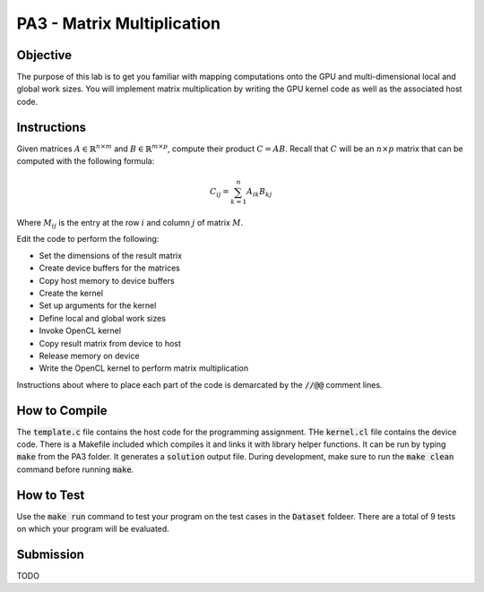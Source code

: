 PA3 - Matrix Multiplication
===========================

Objective
^^^^^^^^^
The purpose of this lab is to get you familiar with mapping computations onto the GPU 
and multi-dimensional local and global work sizes. You will implement matrix multiplication 
by writing the GPU kernel code as well as the associated host code.

Instructions
^^^^^^^^^^^^^
Given matrices :math:`A \in \mathbb{R}^{n \times m}` 
and :math:`B \in \mathbb{R}^{m \times p}`, compute 
their product :math:`C = AB`. 
Recall that :math:`C` will be an :math:`n \times p` matrix that 
can be computed with the following formula:

.. math:: 
    C_{ij} = \sum_{k = 1}^n A_{ik} B_{kj}

Where :math:`M_{ij}` is the entry at the row :math:`i` and 
column :math:`j` of matrix :math:`M`.


Edit the code to perform the following:

* Set the dimensions of the result matrix
* Create device buffers for the matrices 
* Copy host memory to device buffers
* Create the kernel
* Set up arguments for the kernel
* Define local and global work sizes
* Invoke OpenCL kernel
* Copy result matrix from device to host
* Release memory on device 
* Write the OpenCL kernel to perform matrix multiplication

Instructions about where to place each part of the code is demarcated by the :code:`//@@` comment lines.

How to Compile
^^^^^^^^^^^^^^
The :code:`template.c` file contains the host code for the programming assignment. 
THe :code:`kernel.cl` file contains the device code.
There is a Makefile included which compiles it and links it with library helper functions.
It can be run by typing :code:`make` from the PA3 folder. It generates a :code:`solution` output file. 
During development, make sure to run the :code:`make clean` command before running :code:`make`.

How to Test
^^^^^^^^^^^
Use the :code:`make run` command to test your program on the 
test cases in the :code:`Dataset` foldeer. 
There are a total of 9 tests on which your program will be evaluated.

Submission
^^^^^^^^^^
TODO